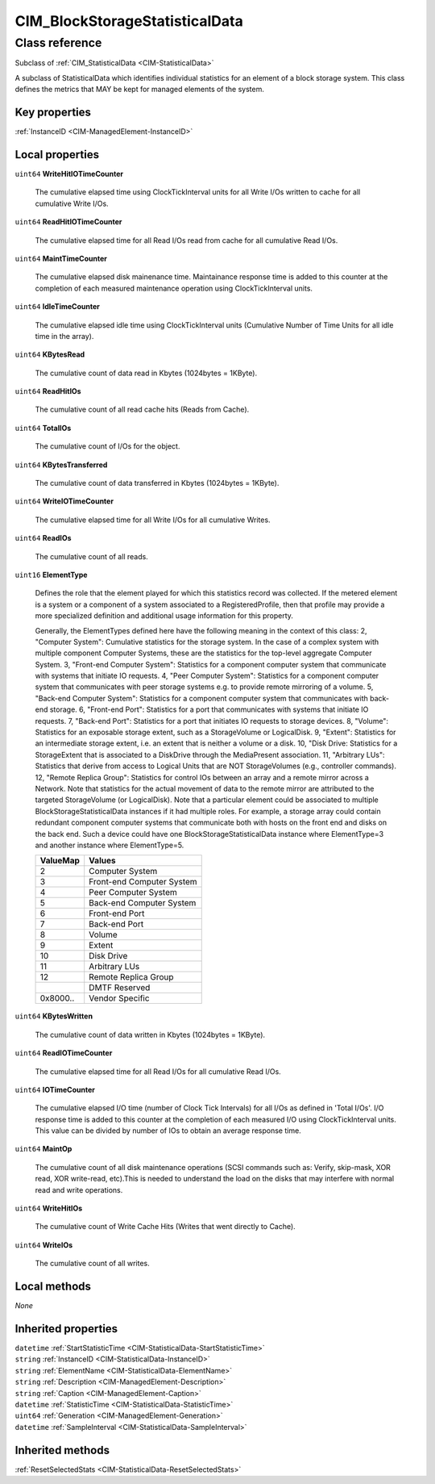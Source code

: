 .. _CIM-BlockStorageStatisticalData:

CIM_BlockStorageStatisticalData
-------------------------------

Class reference
===============
Subclass of :ref:`CIM_StatisticalData <CIM-StatisticalData>`

A subclass of StatisticalData which identifies individual statistics for an element of a block storage system. This class defines the metrics that MAY be kept for managed elements of the system.


Key properties
^^^^^^^^^^^^^^

| :ref:`InstanceID <CIM-ManagedElement-InstanceID>`

Local properties
^^^^^^^^^^^^^^^^

.. _CIM-BlockStorageStatisticalData-WriteHitIOTimeCounter:

``uint64`` **WriteHitIOTimeCounter**

    The cumulative elapsed time using ClockTickInterval units for all Write I/Os written to cache for all cumulative Write I/Os.

    
.. _CIM-BlockStorageStatisticalData-ReadHitIOTimeCounter:

``uint64`` **ReadHitIOTimeCounter**

    The cumulative elapsed time for all Read I/Os read from cache for all cumulative Read I/Os.

    
.. _CIM-BlockStorageStatisticalData-MaintTimeCounter:

``uint64`` **MaintTimeCounter**

    The cumulative elapsed disk mainenance time. Maintainance response time is added to this counter at the completion of each measured maintenance operation using ClockTickInterval units.

    
.. _CIM-BlockStorageStatisticalData-IdleTimeCounter:

``uint64`` **IdleTimeCounter**

    The cumulative elapsed idle time using ClockTickInterval units (Cumulative Number of Time Units for all idle time in the array).

    
.. _CIM-BlockStorageStatisticalData-KBytesRead:

``uint64`` **KBytesRead**

    The cumulative count of data read in Kbytes (1024bytes = 1KByte).

    
.. _CIM-BlockStorageStatisticalData-ReadHitIOs:

``uint64`` **ReadHitIOs**

    The cumulative count of all read cache hits (Reads from Cache).

    
.. _CIM-BlockStorageStatisticalData-TotalIOs:

``uint64`` **TotalIOs**

    The cumulative count of I/Os for the object.

    
.. _CIM-BlockStorageStatisticalData-KBytesTransferred:

``uint64`` **KBytesTransferred**

    The cumulative count of data transferred in Kbytes (1024bytes = 1KByte).

    
.. _CIM-BlockStorageStatisticalData-WriteIOTimeCounter:

``uint64`` **WriteIOTimeCounter**

    The cumulative elapsed time for all Write I/Os for all cumulative Writes.

    
.. _CIM-BlockStorageStatisticalData-ReadIOs:

``uint64`` **ReadIOs**

    The cumulative count of all reads.

    
.. _CIM-BlockStorageStatisticalData-ElementType:

``uint16`` **ElementType**

    Defines the role that the element played for which this statistics record was collected. If the metered element is a system or a component of a system associated to a RegisteredProfile, then that profile may provide a more specialized definition and additional usage information for this property. 

    Generally, the ElementTypes defined here have the following meaning in the context of this class: 2, "Computer System": Cumulative statistics for the storage system. In the case of a complex system with multiple component Computer Systems, these are the statistics for the top-level aggregate Computer System. 3, "Front-end Computer System": Statistics for a component computer system that communicate with systems that initiate IO requests. 4, "Peer Computer System": Statistics for a component computer system that communicates with peer storage systems e.g. to provide remote mirroring of a volume. 5, "Back-end Computer System": Statistics for a component computer system that communicates with back-end storage. 6, "Front-end Port": Statistics for a port that communicates with systems that initiate IO requests. 7, "Back-end Port": Statistics for a port that initiates IO requests to storage devices. 8, "Volume": Statistics for an exposable storage extent, such as a StorageVolume or LogicalDisk. 9, "Extent": Statistics for an intermediate storage extent, i.e. an extent that is neither a volume or a disk. 10, "Disk Drive: Statistics for a StorageExtent that is associated to a DiskDrive through the MediaPresent association. 11, "Arbitrary LUs": Statistics that derive from access to Logical Units that are NOT StorageVolumes (e.g., controller commands). 12, "Remote Replica Group": Statistics for control IOs between an array and a remote mirror across a Network. Note that statistics for the actual movement of data to the remote mirror are attributed to the targeted StorageVolume (or LogicalDisk). Note that a particular element could be associated to multiple BlockStorageStatisticalData instances if it had multiple roles. For example, a storage array could contain redundant component computer systems that communicate both with hosts on the front end and disks on the back end. Such a device could have one BlockStorageStatisticalData instance where ElementType=3 and another instance where ElementType=5.

    
    ======== =========================
    ValueMap Values                   
    ======== =========================
    2        Computer System          
    3        Front-end Computer System
    4        Peer Computer System     
    5        Back-end Computer System 
    6        Front-end Port           
    7        Back-end Port            
    8        Volume                   
    9        Extent                   
    10       Disk Drive               
    11       Arbitrary LUs            
    12       Remote Replica Group     
    ..       DMTF Reserved            
    0x8000.. Vendor Specific          
    ======== =========================
    
.. _CIM-BlockStorageStatisticalData-KBytesWritten:

``uint64`` **KBytesWritten**

    The cumulative count of data written in Kbytes (1024bytes = 1KByte).

    
.. _CIM-BlockStorageStatisticalData-ReadIOTimeCounter:

``uint64`` **ReadIOTimeCounter**

    The cumulative elapsed time for all Read I/Os for all cumulative Read I/Os.

    
.. _CIM-BlockStorageStatisticalData-IOTimeCounter:

``uint64`` **IOTimeCounter**

    The cumulative elapsed I/O time (number of Clock Tick Intervals) for all I/Os as defined in 'Total I/Os'. I/O response time is added to this counter at the completion of each measured I/O using ClockTickInterval units. This value can be divided by number of IOs to obtain an average response time.

    
.. _CIM-BlockStorageStatisticalData-MaintOp:

``uint64`` **MaintOp**

    The cumulative count of all disk maintenance operations (SCSI commands such as: Verify, skip-mask, XOR read, XOR write-read, etc).This is needed to understand the load on the disks that may interfere with normal read and write operations.

    
.. _CIM-BlockStorageStatisticalData-WriteHitIOs:

``uint64`` **WriteHitIOs**

    The cumulative count of Write Cache Hits (Writes that went directly to Cache).

    
.. _CIM-BlockStorageStatisticalData-WriteIOs:

``uint64`` **WriteIOs**

    The cumulative count of all writes.

    

Local methods
^^^^^^^^^^^^^

*None*

Inherited properties
^^^^^^^^^^^^^^^^^^^^

| ``datetime`` :ref:`StartStatisticTime <CIM-StatisticalData-StartStatisticTime>`
| ``string`` :ref:`InstanceID <CIM-StatisticalData-InstanceID>`
| ``string`` :ref:`ElementName <CIM-StatisticalData-ElementName>`
| ``string`` :ref:`Description <CIM-ManagedElement-Description>`
| ``string`` :ref:`Caption <CIM-ManagedElement-Caption>`
| ``datetime`` :ref:`StatisticTime <CIM-StatisticalData-StatisticTime>`
| ``uint64`` :ref:`Generation <CIM-ManagedElement-Generation>`
| ``datetime`` :ref:`SampleInterval <CIM-StatisticalData-SampleInterval>`

Inherited methods
^^^^^^^^^^^^^^^^^

| :ref:`ResetSelectedStats <CIM-StatisticalData-ResetSelectedStats>`

